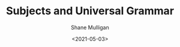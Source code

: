 #+HUGO_BASE_DIR: /home/shane/var/smulliga/source/git/semiosis/semiosis-hugo
#+HUGO_SECTION: ./posts

#+TITLE: Subjects and Universal Grammar
#+DATE: <2021-05-03>
#+AUTHOR: Shane Mulligan
#+KEYWORDS: linguistics

[[./subjects-and-universal-grammar.jpg]]